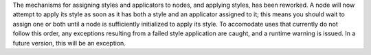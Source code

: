 The mechanisms for assigning styles and applicators to nodes, and applying styles, has been reworked. A node will now attempt to apply its style as soon as it has both a style and an applicator assigned to it; this means you should wait to assign one or both until a node is sufficiently initialized to apply its style. To accomodate uses that currently do not follow this order, any exceptions resulting from a failed style application are caught, and a runtime warning is issued. In a future version, this will be an exception.
